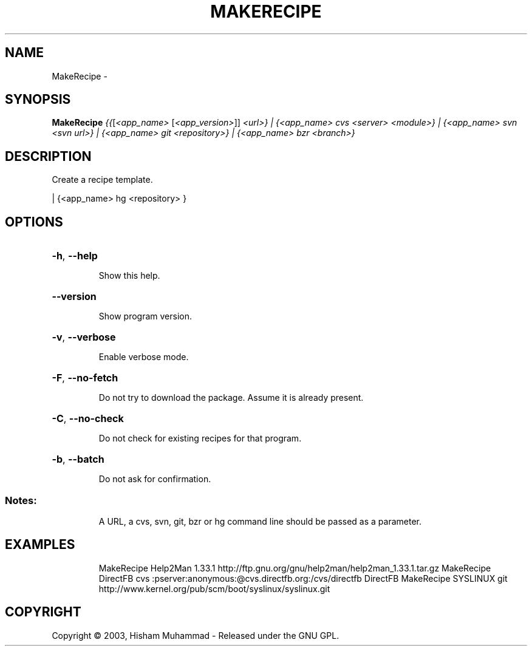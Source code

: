 .\" DO NOT MODIFY THIS FILE!  It was generated by help2man 1.36.
.TH MAKERECIPE "1" "September 2008" "GoboLinux" "User Commands"
.SH NAME
MakeRecipe \-  
.SH SYNOPSIS
.B MakeRecipe
\fI{{\fR[\fI<app_name> \fR[\fI<app_version>\fR]] \fI<url>} | {<app_name> cvs <server> <module>} | {<app_name> svn <svn url>} | {<app_name> git <repository>} | {<app_name> bzr <branch>}\fR
.SH DESCRIPTION
Create a recipe template.
.PP
| {<app_name> hg <repository> }
.SH OPTIONS
.HP
\fB\-h\fR, \fB\-\-help\fR
.IP
Show this help.
.HP
\fB\-\-version\fR
.IP
Show program version.
.HP
\fB\-v\fR, \fB\-\-verbose\fR
.IP
Enable verbose mode.
.HP
\fB\-F\fR, \fB\-\-no\-fetch\fR
.IP
Do not try to download the package. Assume it is already present.
.HP
\fB\-C\fR, \fB\-\-no\-check\fR
.IP
Do not check for existing recipes for that program.
.HP
\fB\-b\fR, \fB\-\-batch\fR
.IP
Do not ask for confirmation.
.SS "Notes:"
.IP
A URL, a cvs, svn, git, bzr or hg command line should be passed as a parameter.
.SH EXAMPLES
.IP
MakeRecipe Help2Man 1.33.1 http://ftp.gnu.org/gnu/help2man/help2man_1.33.1.tar.gz
MakeRecipe DirectFB cvs :pserver:anonymous:@cvs.directfb.org:/cvs/directfb DirectFB
MakeRecipe SYSLINUX git http://www.kernel.org/pub/scm/boot/syslinux/syslinux.git
.SH COPYRIGHT
Copyright \(co 2003, Hisham Muhammad - Released under the GNU GPL.
